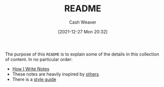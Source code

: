 :PROPERTIES:
:ID:       eb245ca9-b067-40f3-b220-0dff690e4058
:DIR:      /home/cashweaver/proj/roam/attachments/eb245ca9-b067-40f3-b220-0dff690e4058
:END:
#+title: README
#+author: Cash Weaver
#+date: [2021-12-27 Mon 20:32]
#+filetags: :meta:

The purpose of this =README= is to explain some of the details in this collection of content. In no particular order:

- [[id:5140bc26-825e-4e26-aec6-3738a5fe2ab1][How I Write Notes]]
- These notes are heavily inspired by [[id:32438fd5-c050-46a9-9611-97d571512f3e][others]]
- There is a [[id:05911fff-a79b-4462-bf6d-a3cec4e1c9f2][style guide]]
* Anki :noexport:
:PROPERTIES:
:ANKI_DECK: Default
:END:
